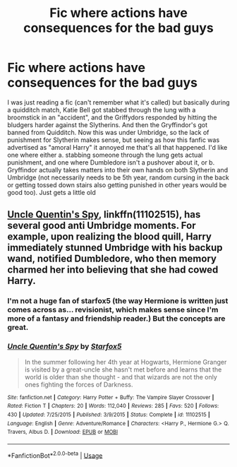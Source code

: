 #+TITLE: Fic where actions have consequences for the bad guys

* Fic where actions have consequences for the bad guys
:PROPERTIES:
:Author: DarthElendil
:Score: 8
:DateUnix: 1573961522.0
:DateShort: 2019-Nov-17
:FlairText: Request
:END:
I was just reading a fic (can't remember what it's called) but basically during a quidditch match, Katie Bell got stabbed through the lung with a broomstick in an "accident", and the Griffydors responded by hitting the bludgers harder against the Slytherins. And then the Gryffindor's got banned from Quidditch. Now this was under Umbridge, so the lack of punishment for Slytherin makes sense, but seeing as how this fanfic was advertised as "amoral Harry" it annoyed me that's all that happened. I'd like one where either a. stabbing someone through the lung gets actual punishment, and one where Dumbledore isn't a pushover about it, or b. Gryffindor actually takes matters into their own hands on both Slytherin and Umbridge (not necessarily needs to be 5th year, random cursing in the back or getting tossed down stairs also getting punished in other years would be good too). Just gets a little old


** [[https://www.fanfiction.net/s/11102515/1/Uncle-Quentin-s-Spy][Uncle Quentin's Spy]], linkffn(11102515), has several good anti Umbridge moments. For example, upon realizing the blood quill, Harry immediately stunned Umbridge with his backup wand, notified Dumbledore, who then memory charmed her into believing that she had cowed Harry.
:PROPERTIES:
:Author: InquisitorCOC
:Score: 3
:DateUnix: 1573964804.0
:DateShort: 2019-Nov-17
:END:

*** I'm not a huge fan of starfox5 (the way Hermione is written just comes across as... revisionist, which makes sense since I'm more of a fantasy and friendship reader.) But the concepts are great.
:PROPERTIES:
:Author: SpongeBobmobiuspants
:Score: 8
:DateUnix: 1573970713.0
:DateShort: 2019-Nov-17
:END:


*** [[https://www.fanfiction.net/s/11102515/1/][*/Uncle Quentin's Spy/*]] by [[https://www.fanfiction.net/u/2548648/Starfox5][/Starfox5/]]

#+begin_quote
  In the summer following her 4th year at Hogwarts, Hermione Granger is visited by a great-uncle she hasn't met before and learns that the world is older than she thought - and that wizards are not the only ones fighting the forces of Darkness.
#+end_quote

^{/Site/:} ^{fanfiction.net} ^{*|*} ^{/Category/:} ^{Harry} ^{Potter} ^{+} ^{Buffy:} ^{The} ^{Vampire} ^{Slayer} ^{Crossover} ^{*|*} ^{/Rated/:} ^{Fiction} ^{T} ^{*|*} ^{/Chapters/:} ^{20} ^{*|*} ^{/Words/:} ^{112,040} ^{*|*} ^{/Reviews/:} ^{285} ^{*|*} ^{/Favs/:} ^{520} ^{*|*} ^{/Follows/:} ^{430} ^{*|*} ^{/Updated/:} ^{7/25/2015} ^{*|*} ^{/Published/:} ^{3/9/2015} ^{*|*} ^{/Status/:} ^{Complete} ^{*|*} ^{/id/:} ^{11102515} ^{*|*} ^{/Language/:} ^{English} ^{*|*} ^{/Genre/:} ^{Adventure/Romance} ^{*|*} ^{/Characters/:} ^{<Harry} ^{P.,} ^{Hermione} ^{G.>} ^{Q.} ^{Travers,} ^{Albus} ^{D.} ^{*|*} ^{/Download/:} ^{[[http://www.ff2ebook.com/old/ffn-bot/index.php?id=11102515&source=ff&filetype=epub][EPUB]]} ^{or} ^{[[http://www.ff2ebook.com/old/ffn-bot/index.php?id=11102515&source=ff&filetype=mobi][MOBI]]}

--------------

*FanfictionBot*^{2.0.0-beta} | [[https://github.com/tusing/reddit-ffn-bot/wiki/Usage][Usage]]
:PROPERTIES:
:Author: FanfictionBot
:Score: 1
:DateUnix: 1573964819.0
:DateShort: 2019-Nov-17
:END:
